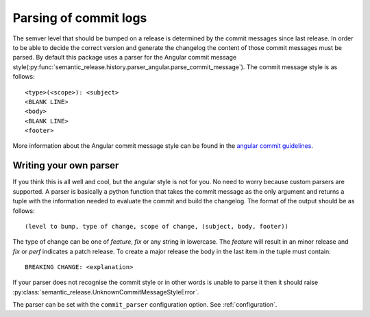 .. _commit-log-parsing:

Parsing of commit logs
----------------------

The semver level that should be bumped on a release is determined by the
commit messages since last release. In order to be able to decide the correct
version and generate the changelog the content of those commit messages must
be parsed. By default this package uses a parser for the Angular commit message
style(:py:func:`semantic_release.history.parser_angular.parse_commit_message`).
The commit message style is as follows::

    <type>(<scope>): <subject>
    <BLANK LINE>
    <body>
    <BLANK LINE>
    <footer>

More information about the Angular commit message style can be found in the
`angular commit guidelines`_.

Writing your own parser
~~~~~~~~~~~~~~~~~~~~~~~
If you think this is all well and cool, but the angular style is not for you.
No need to worry because custom parsers are supported. A parser is basically
a python function that takes the commit message as the only argument and
returns a tuple with the information needed to evaluate the commit and build
the changelog. The format of the output should be as follows::

    (level to bump, type of change, scope of change, (subject, body, footer))

The type of change can be one of `feature`, `fix` or any string in lowercase.
The `feature` will result in an minor release and `fix` or `perf` indicates a patch release.
To create a major release the body in the last item in the tuple must contain::

    BREAKING CHANGE: <explanation>

If your parser does not recognise the commit style or in other words is unable
to parse it then it should raise :py:class:`semantic_release.UnknownCommitMessageStyleError`.

The parser can be set with the ``commit_parser`` configuration option. See :ref:`configuration`.

.. _angular commit guidelines: https://github.com/angular/angular.js/blob/master/DEVELOPERS.md#commits
